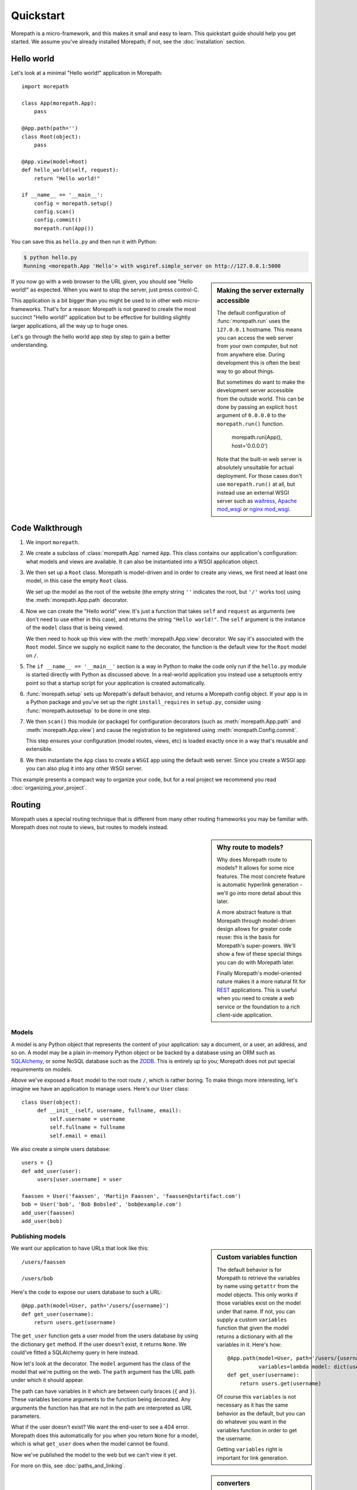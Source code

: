 Quickstart
==========

Morepath is a micro-framework, and this makes it small and easy to
learn. This quickstart guide should help you get started. We assume
you've already installed Morepath; if not, see the :doc:`installation`
section.

Hello world
-----------

Let's look at a minimal "Hello world!" application in Morepath::

  import morepath

  class App(morepath.App):
      pass

  @App.path(path='')
  class Root(object):
      pass

  @App.view(model=Root)
  def hello_world(self, request):
      return "Hello world!"

  if __name__ == '__main__':
      config = morepath.setup()
      config.scan()
      config.commit()
      morepath.run(App())

You can save this as ``hello.py`` and then run it with Python:

.. code-block:: sh

  $ python hello.py
  Running <morepath.App 'Hello'> with wsgiref.simple_server on http://127.0.0.1:5000

.. sidebar:: Making the server externally accessible

  The default configuration of :func:`morepath.run` uses the
  ``127.0.0.1`` hostname.  This means you can access the web server
  from your own computer, but not from anywhere else. During
  development this is often the best way to go about things.

  But sometimes do want to make the development server accessible from
  the outside world. This can be done by passing an explicit ``host``
  argument of ``0.0.0.0`` to the ``morepath.run()`` function.

    morepath.run(App(), host='0.0.0.0')

  Note that the built-in web server is absolutely unsuitable for
  actual deployment. For those cases don't use ``morepath.run()`` at
  all, but instead use an external WSGI server such as waitress_,
  `Apache mod_wsgi`_ or `nginx mod_wsgi`_.

  .. _waitress: http://pylons.readthedocs.org/projects/waitress/en/latest/

  .. _`Apache mod_wsgi`: https://modwsgi.readthedocs.org/en/latest/

  .. _`nginx mod_wsgi`: http://wiki.nginx.org/NgxWSGIModule

If you now go with a web browser to the URL given, you should see
"Hello world!"  as expected. When you want to stop the server, just
press control-C.

This application is a bit bigger than you might be used to in other
web micro-frameworks. That's for a reason: Morepath is not geared to
create the most succinct "Hello world!" application but to be
effective for building slightly larger applications, all the way up to
huge ones.

Let's go through the hello world app step by step to gain a better
understanding.

Code Walkthrough
----------------

1. We import ``morepath``.

2. We create a subclass of :class:`morepath.App` named ``App``. This
   class contains our application's configuration: what models and
   views are available.  It can also be instantiated into a WSGI
   application object.

3. We then set up a ``Root`` class. Morepath is model-driven and in
   order to create any views, we first need at least one model, in
   this case the empty ``Root`` class.

   We set up the model as the root of the website (the empty string
   ``''`` indicates the root, but ``'/'`` works too) using the
   :meth:`morepath.App.path` decorator.

4. Now we can create the "Hello world" view. It's just a function that
   takes ``self`` and ``request`` as arguments (we don't need to use
   either in this case), and returns the string ``"Hello
   world!"``. The ``self`` argument is the instance of the ``model``
   class that is being viewed.

   We then need to hook up this view with the
   :meth:`morepath.App.view` decorator.  We say it's associated with
   the ``Root`` model. Since we supply no explicit ``name`` to the
   decorator, the function is the default view for the ``Root`` model
   on ``/``.

5. The ``if __name__ == '__main__'`` section is a way in Python to
   make the code only run if the ``hello.py`` module is started
   directly with Python as discussed above. In a real-world
   application you instead use a setuptools entry point so that a
   startup script for your application is created automatically.

6. :func:`morepath.setup` sets up Morepath's default behavior, and
   returns a Morepath config object. If your app is in a Python
   package and you've set up the right ``install_requires`` in
   ``setup.py``, consider using :func:`morepath.autosetup` to be done
   in one step.

7. We then ``scan()`` this module (or package) for configuration
   decorators (such as :meth:`morepath.App.path` and
   :meth:`morepath.App.view`) and cause the registration to be
   registered using :meth:`morepath.Config.commit`.

   This step ensures your configuration (model routes, views, etc) is
   loaded exactly once in a way that's reusable and extensible.

8. We then instantiate the ``App`` class to create a ``WSGI`` app
   using the default web server. Since you create a WSGI app you can
   also plug it into any other WSGI server.

This example presents a compact way to organize your code, but for a
real project we recommend you read :doc:`organizing_your_project`.

Routing
-------

Morepath uses a special routing technique that is different from many
other routing frameworks you may be familiar with. Morepath does not
route to views, but routes to models instead.

.. sidebar:: Why route to models?

  Why does Morepath route to models? It allows for some nice
  features. The most concrete feature is automatic hyperlink
  generation - we'll go into more detail about this later.

  A more abstract feature is that Morepath through model-driven design
  allows for greater code reuse: this is the basis for Morepath's
  super-powers. We'll show a few of these special things you can do
  with Morepath later.

  Finally Morepath's model-oriented nature makes it a more natural fit
  for REST_ applications. This is useful when you need to create a web
  service or the foundation to a rich client-side application.

  .. _REST: https://en.wikipedia.org/wiki/Representational_state_transfer

Models
~~~~~~

A model is any Python object that represents the content of your
application: say a document, or a user, an address, and so on. A model
may be a plain in-memory Python object or be backed by a database
using an ORM such as SQLAlchemy_, or some NoSQL database such as the
ZODB_. This is entirely up to you; Morepath does not put special
requirements on models.

.. _SQLAlchemy: http://www.sqlalchemy.org/

.. _ZODB: http://www.zodb.org/en/latest/

Above we've exposed a ``Root`` model to the root route ``/``, which is
rather boring. To make things more interesting, let's imagine we have
an application to manage users. Here's our ``User`` class::

  class User(object):
       def __init__(self, username, fullname, email):
           self.username = username
           self.fullname = fullname
           self.email = email

We also create a simple users database::

  users = {}
  def add_user(user):
       users[user.username] = user

  faassen = User('faassen', 'Martijn Faassen', 'faassen@startifact.com')
  bob = User('bob', 'Bob Bobsled', 'bob@example.com')
  add_user(faassen)
  add_user(bob)

Publishing models
~~~~~~~~~~~~~~~~~

.. sidebar:: Custom variables function

  The default behavior is for Morepath to retrieve the variables by
  name using ``getattr`` from the model objects. This only works if
  those variables exist on the model under that name. If not, you can
  supply a custom ``variables`` function that given the model returns
  a dictionary with all the variables in it. Here's how::

    @App.path(model=User, path='/users/{username}',
              variables=lambda model: dict(username=model.username))
    def get_user(username):
        return users.get(username)

  Of course this ``variables`` is not necessary as it has the same
  behavior as the default, but you can do whatever you want in the
  variables function in order to get the username.

  Getting ``variables`` right is important for link generation.

We want our application to have URLs that look like this::

  /users/faassen

  /users/bob

Here's the code to expose our users database to such a URL::

  @App.path(model=User, path='/users/{username}')
  def get_user(username):
      return users.get(username)

The ``get_user`` function gets a user model from the users database by
using the dictionary ``get`` method. If the user doesn't exist, it
returns ``None``. We could've fitted a SQLAlchemy query in here
instead.

Now let's look at the decorator. The ``model`` argument has the class
of the model that we're putting on the web. The ``path`` argument has
the URL path under which it should appear.

The path can have variables in it which are between curly braces
(``{`` and ``}``). These variables become arguments to the function
being decorated. Any arguments the function has that are not in the
path are interpreted as URL parameters.

What if the user doesn't exist? We want the end-user to see a 404
error.  Morepath does this automatically for you when you return
``None`` for a model, which is what ``get_user`` does when the model
cannot be found.

Now we've published the model to the web but we can't view it yet.

.. sidebar:: converters

  A common use case is for path variables to be a database id. These
  are often integers only. If a non-integer is seen in the path we
  know it doesn't match. You can specify a path variable contains an
  integer using the integer converter. For instance::

    @App.path(model=Post, path='posts/{post_id}', converters=dict(post_id=int))
    def get_post(post_id):
        return query_post(post_id)

  You can do this more succinctly too by using a default parameter for
  ``post_id`` that is an int, for instance::

    @App.path(model=Post, path='posts/{post_id}')
    def get_post(post_id=0):
        return query_post(post_id)

For more on this, see :doc:`paths_and_linking`.

Views
~~~~~

In order to actually see a web page for a user model, we need to
create a view for it::

  @App.view(model=User)
  def user_info(self, request):
      return "User's full name is: %s" % self.fullname

The view is a function decorated by :meth:`morepath.App.view` (or
related decorators such as :meth:`morepath.App.json` and
:meth:`morepath.App.html`) that gets two arguments: ``self``,
which is the model that this view is working for, so in this case an
instance of ``User``, and ``request`` which is the current
request. ``request`` is a :class:`morepath.request.Request` object (a
subclass of :class:`webob.request.BaseRequest`).

Now the URLs listed above such as ``/users/faassen`` will work.

What if we want to provide an alternative view for the user, such as
an ``edit`` view which allows us to edit it? We need to give it a
name::

  @App.view(model=User, name='edit')
  def edit_user(self, request):
      return "An editing UI goes here"

Now we have functionality on URLs like ``/users/faassen/edit`` and
``/users/bob/edit``.

For more on this, see :doc:`views`.

Linking to models
~~~~~~~~~~~~~~~~~

Morepath is great at creating links to models: it can do it for you
automatically. Previously we've defined an instance of ``User`` called
``bob``. What now if we want to link to the default view of ``bob``?
We simply do this::

  request.link(bob)

which generates the path ``/users/bob`` for us.

What if we want to see Bob's edit view? We do this::

  request.link(bob, 'edit')

And we get ``/users/bob/edit``.

Using :meth:`morepath.Request.link`` everywhere for link generation is
easy. You only need models and remember which view names are
available, that's it. If you ever have to change the path of your
model, you won't need to adjust any linking code.

For more on this, see :doc:`paths_and_linking`.

.. sidebar:: Link generation compared

  If you're familiar with routing frameworks where links are generated
  to views (such as Flask or Django) link generation is more
  involved. You need to give each route a name, and then refer back to
  this route name when you want to generate a link. You also need to
  supply the variables that go into the route. With Morepath, you
  don't need a route name, and if the default way of getting variables
  from a model is not correct, you only need to explain once how to
  create the variables for a route, with the ``variables`` argument to
  ``@App.path``.

  In addition, Morepath links are completely generic: you can pass in
  anything linkable. This means that writing a generic view that uses
  links becomes easier -- there is no dependency on particular named
  URL paths anymore.


JSON and HTML views
~~~~~~~~~~~~~~~~~~~

``@App.view`` is rather bare-bones. You usually know more about what
you want to return than that. If you want to return JSON, you can use
the shortcut ``@App.json`` instead to declare your view::

  @App.json(model=User, name='info')
  def user_json_info(self, request):
      return {'username': self.username,
              'fullname': self.fullname,
              'email': self.email}

This automatically serializes what is returned from the function JSON,
and sets the content-type header to ``application/json``.

If we want to return HTML, we can use ``@App.html``::

  @App.html(model=User)
  def user_info(self, request):
      return "<p>User's full name is: %s</p>" % self.fullname

This automatically sets the content type to ``text/html``. It doesn't
do any HTML escaping though, so the use of ``%`` above is unsafe! We
recommend the use of a HTML template language in that case.

Request object
--------------

The first argument for a view function is the request object. We'll
give a quick overview of what's possible here, but consult the
WebOb API documentation for more information.

* ``request.GET`` contains any URL parameters (``?key=value``). See
  :attr:`webob.request.BaseRequest.GET`.

* ``request.POST`` contains any HTTP form data that was submitted. See
  :attr:`webob.request.BaseRequest.POST`.

* ``request.method`` gets the HTTP method (``GET``, ``POST``, etc). See
  :attr:`webob.request.BaseRequest.method`.

* ``request.cookies`` contains the cookies. See
  :attr:`webob.request.BaseRequest.cookies`. ``response.set_cookie`` can be
  used to set cookies. See :meth:`webob.response.Response.set_cookie`.

Redirects
---------

To redirect to another URL, use :func:`morepath.redirect`. For example::

  @App.view(model=User, name='extra')
  def redirecting(self, request):
      return morepath.redirect(request.link(self, 'other'))

HTTP Errors
-----------

To trigger an HTTP error response you can raise various WebOb HTTP
exceptions (:mod:`webob.exc`). For instance::

  from webob.exc import HTTPNotAcceptable

  @App.view(model=User, name='extra')
  def erroring(self, request):
      raise HTTPNotAcceptable()
